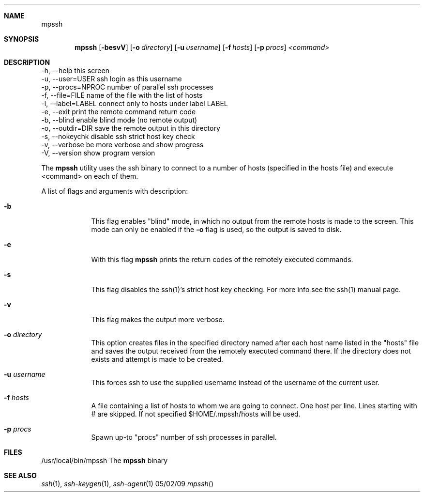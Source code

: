 .Dd 05/02/09
.Dt mpssh
.Sh NAME
.Nm mpssh
.Sh SYNOPSIS
.Nm
.Op Fl besvV
.Op Fl o Ar directory 
.Op Fl u Ar username
.Op Fl f Ar hosts
.Op Fl p Ar procs
.Ar <command> 
.Sh DESCRIPTION


  -h, --help         this screen
  -u, --user=USER    ssh login as this username
  -p, --procs=NPROC  number of parallel ssh processes
  -f, --file=FILE    name of the file with the list of hosts
  -l, --label=LABEL  connect only to hosts under label LABEL
  -e, --exit         print the remote command return code
  -b, --blind        enable blind mode (no remote output)
  -o, --outdir=DIR   save the remote output in this directory
  -s, --nokeychk     disable ssh strict host key check
  -v, --verbose      be more verbose and show progress
  -V, --version      show program version

The
.Nm
utility uses the ssh binary to connect to a number of hosts (specified in the hosts file) and execute <command> on each of them.

A list of flags and arguments with description: 
.Bl -tag -width -indent
.It Fl b
This flag enables "blind" mode, in which no output from the remote hosts is made to the screen. This mode can only be enabled if the
.Fl o
flag is used, so the output is saved to disk. 
.It Fl e
With this flag
.Nm
prints the return codes of the remotely executed commands.
.It Fl s
This flag disables the ssh(1)'s strict host key checking. For more info see the ssh(1) manual page.
.It Fl v
This flag makes the output more verbose.
.It Fl o Ar directory 
This option creates files in the specified directory named after each host name listed in the "hosts" file and saves the output received from the remotely executed command there. If the directory does not exists and attempt is made to be created.
.It Fl u Ar username
This forces ssh to use the supplied username instead of the username of the current user.
.It Fl f Ar hosts
A file containing a list of hosts to whom we are going to connect. One host per line. Lines starting with # are skipped. If not specified $HOME/.mpssh/hosts will be used.
.It Fl p Ar procs
Spawn up-to "procs" number of ssh processes in parallel.
.El
.Pp
.\" .Sh ENVIRONMENT      \" May not be needed
.\" .Bl -tag -width "ENV_VAR_1" -indent \" ENV_VAR_1 is width of the string ENV_VAR_1
.\" .It Ev ENV_VAR_1
.\" Description of ENV_VAR_1
.\" .It Ev ENV_VAR_2
.\" Description of ENV_VAR_2
.\" .El                      
.Sh FILES
.It Pa /usr/local/bin/mpssh 
/usr/local/bin/mpssh The
.Nm
binary
.El
.\" .Sh DIAGNOSTICS       \" May not be needed
.\" .Bl -diag
.\" .It Diagnostic Tag
.\" Diagnostic informtion here.
.\" .It Diagnostic Tag
.\" Diagnostic informtion here.
.\" .El
.Sh SEE ALSO 
.\" List links in ascending order by section, alphabetically within a section.
.\" Please do not reference files that do not exist without filing a bug report
.Xr ssh 1 , 
.Xr ssh-keygen 1 ,
.Xr ssh-agent 1
.\" .Sh BUGS              \" Document known, unremedied bugs 
.\" .Sh HISTORY           \" Document history if command behaves in a unique manner
